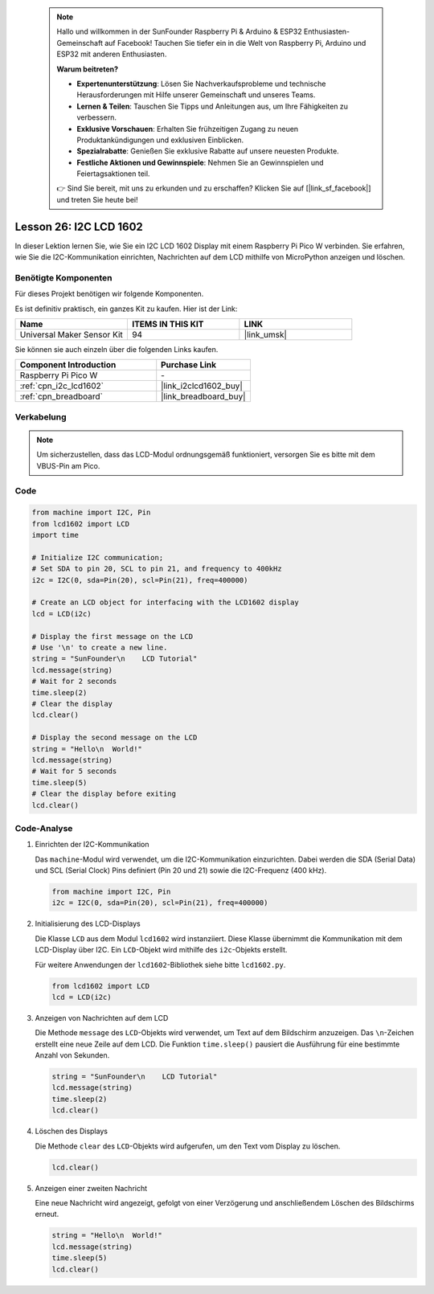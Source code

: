  .. note::

    Hallo und willkommen in der SunFounder Raspberry Pi & Arduino & ESP32 Enthusiasten-Gemeinschaft auf Facebook! Tauchen Sie tiefer ein in die Welt von Raspberry Pi, Arduino und ESP32 mit anderen Enthusiasten.

    **Warum beitreten?**

    - **Expertenunterstützung**: Lösen Sie Nachverkaufsprobleme und technische Herausforderungen mit Hilfe unserer Gemeinschaft und unseres Teams.
    - **Lernen & Teilen**: Tauschen Sie Tipps und Anleitungen aus, um Ihre Fähigkeiten zu verbessern.
    - **Exklusive Vorschauen**: Erhalten Sie frühzeitigen Zugang zu neuen Produktankündigungen und exklusiven Einblicken.
    - **Spezialrabatte**: Genießen Sie exklusive Rabatte auf unsere neuesten Produkte.
    - **Festliche Aktionen und Gewinnspiele**: Nehmen Sie an Gewinnspielen und Feiertagsaktionen teil.

    👉 Sind Sie bereit, mit uns zu erkunden und zu erschaffen? Klicken Sie auf [|link_sf_facebook|] und treten Sie heute bei!

.. _pico_lesson26_lcd:
Lesson 26: I2C LCD 1602
==================================

In dieser Lektion lernen Sie, wie Sie ein I2C LCD 1602 Display mit einem Raspberry Pi Pico W verbinden. Sie erfahren, wie Sie die I2C-Kommunikation einrichten, Nachrichten auf dem LCD mithilfe von MicroPython anzeigen und löschen.


Benötigte Komponenten
--------------------------

Für dieses Projekt benötigen wir folgende Komponenten. 

Es ist definitiv praktisch, ein ganzes Kit zu kaufen. Hier ist der Link: 

.. list-table::
    :widths: 20 20 20
    :header-rows: 1

    *   - Name	
        - ITEMS IN THIS KIT
        - LINK
    *   - Universal Maker Sensor Kit
        - 94
        - |link_umsk|

Sie können sie auch einzeln über die folgenden Links kaufen.

.. list-table::
    :widths: 30 20
    :header-rows: 1

    *   - Component Introduction
        - Purchase Link

    *   - Raspberry Pi Pico W
        - \-
    *   - :ref:`cpn_i2c_lcd1602`
        - |link_i2clcd1602_buy|
    *   - :ref:`cpn_breadboard`
        - |link_breadboard_buy|


Verkabelung
---------------------------

.. note:: 
   Um sicherzustellen, dass das LCD-Modul ordnungsgemäß funktioniert, versorgen Sie es bitte mit dem VBUS-Pin am Pico.

.. image:: img/Lesson_26_LCD1602_Module_pico_bb.png
    :width: 100%


Code
---------------------------

.. code-block:: python

   from machine import I2C, Pin
   from lcd1602 import LCD
   import time
   
   # Initialize I2C communication;
   # Set SDA to pin 20, SCL to pin 21, and frequency to 400kHz
   i2c = I2C(0, sda=Pin(20), scl=Pin(21), freq=400000)
   
   # Create an LCD object for interfacing with the LCD1602 display
   lcd = LCD(i2c)
   
   # Display the first message on the LCD
   # Use '\n' to create a new line.
   string = "SunFounder\n    LCD Tutorial"
   lcd.message(string)
   # Wait for 2 seconds
   time.sleep(2)
   # Clear the display
   lcd.clear()
   
   # Display the second message on the LCD
   string = "Hello\n  World!"
   lcd.message(string)
   # Wait for 5 seconds
   time.sleep(5)
   # Clear the display before exiting
   lcd.clear()

Code-Analyse
---------------------------

#. Einrichten der I2C-Kommunikation

   Das ``machine``-Modul wird verwendet, um die I2C-Kommunikation einzurichten. Dabei werden die SDA (Serial Data) und SCL (Serial Clock) Pins definiert (Pin 20 und 21) sowie die I2C-Frequenz (400 kHz).

   .. code-block:: python
      
      from machine import I2C, Pin
      i2c = I2C(0, sda=Pin(20), scl=Pin(21), freq=400000)

#. Initialisierung des LCD-Displays

   Die Klasse ``LCD`` aus dem Modul ``lcd1602`` wird instanziiert. Diese Klasse übernimmt die Kommunikation mit dem LCD-Display über I2C. Ein ``LCD``-Objekt wird mithilfe des ``i2c``-Objekts erstellt.

   Für weitere Anwendungen der ``lcd1602``-Bibliothek siehe bitte ``lcd1602.py``.

   .. code-block:: python
      
      from lcd1602 import LCD
      lcd = LCD(i2c)

#. Anzeigen von Nachrichten auf dem LCD

   Die Methode ``message`` des ``LCD``-Objekts wird verwendet, um Text auf dem Bildschirm anzuzeigen. Das ``\n``-Zeichen erstellt eine neue Zeile auf dem LCD. Die Funktion ``time.sleep()`` pausiert die Ausführung für eine bestimmte Anzahl von Sekunden.

   .. code-block:: python
      
      string = "SunFounder\n    LCD Tutorial"
      lcd.message(string)
      time.sleep(2)
      lcd.clear()

#. Löschen des Displays

   Die Methode ``clear`` des ``LCD``-Objekts wird aufgerufen, um den Text vom Display zu löschen.

   .. code-block:: python
      
      lcd.clear()

#. Anzeigen einer zweiten Nachricht

   Eine neue Nachricht wird angezeigt, gefolgt von einer Verzögerung und anschließendem Löschen des Bildschirms erneut.

   .. code-block:: python
      
      string = "Hello\n  World!"
      lcd.message(string)
      time.sleep(5)
      lcd.clear()
